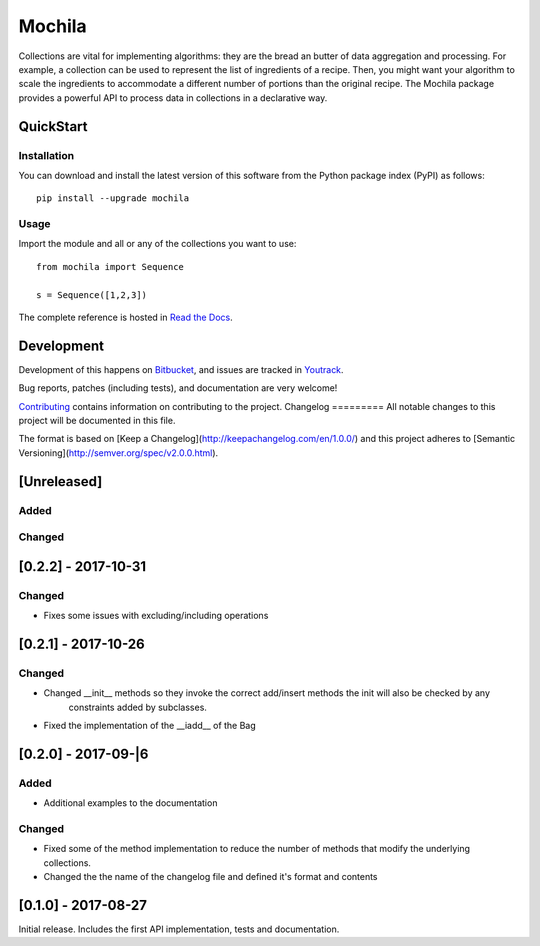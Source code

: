 Mochila
=======

.. image:: https://circleci.com/bb/arcanefoam/mochila/tree/master.svg?style=shield
     :target: https://circleci.com/bb/arcanefoam/mochila/tree/master

.. image:: https://coveralls.io/repos/bitbucket/arcanefoam/mochila/badge.svg
     :target: https://coveralls.io/bitbucket/arcanefoam/mochila

.. image:: https://readthedocs.org/projects/mochila/badge/?version=latest
     :target: http://mochila.readthedocs.io/en/latest/?badge=latest
     :alt: Documentation Status

Collections are vital for implementing algorithms: they are the bread an butter of data aggregation and processing.
For example, a collection can be used to represent the list of ingredients of a recipe.
Then, you might want your algorithm to scale the ingredients to accommodate a different number of portions than the
original recipe.
The Mochila package provides a powerful API to process data in collections in a declarative way.

QuickStart
----------

Installation
~~~~~~~~~~~~

You can download and install the latest version of this software from the Python package index (PyPI) as follows::

    pip install --upgrade mochila

Usage
~~~~~

Import the module and all or any of the collections you want to use::

    from mochila import Sequence

    s = Sequence([1,2,3])


The complete reference is hosted in `Read the Docs <http://mochila.readthedocs.io/en/latest/>`_.

Development
-----------

Development of this happens on `Bitbucket <https://bitbucket.org/arcanefoam/mochila>`_, and issues are tracked in
`Youtrack <https://mofongo.myjetbrains.com/youtrack/issues/MCH>`_.

Bug reports, patches (including tests), and documentation are very welcome!

`Contributing <CONTRIB.rst>`_ contains information on contributing to the project.
Changelog
=========
All notable changes to this project will be documented in this file.

The format is based on [Keep a Changelog](http://keepachangelog.com/en/1.0.0/)
and this project adheres to [Semantic Versioning](http://semver.org/spec/v2.0.0.html).

[Unreleased]
------------

Added
~~~~~

Changed
~~~~~~~

[0.2.2] - 2017-10-31
--------------------

Changed
~~~~~~~
- Fixes some issues with excluding/including operations

[0.2.1] - 2017-10-26
--------------------

Changed
~~~~~~~
- Changed __init__ methods so they invoke the correct add/insert methods the init will also be checked by any
   constraints added by subclasses.
- Fixed the implementation of the __iadd__ of the Bag

[0.2.0] - 2017-09-|6
--------------------

Added
~~~~~
- Additional examples to the documentation

Changed
~~~~~~~
- Fixed some of the method implementation to reduce the number of methods that modify the underlying collections.
- Changed the the name of the changelog file and defined it's format and contents


[0.1.0] - 2017-08-27
--------------------
Initial release. Includes the first API implementation, tests and documentation.

.. Added
   ~~~~~
   Changed
   ~~~~~~~
   Fixed
   ~~~~~
   Removed
   ~~~~~~~


